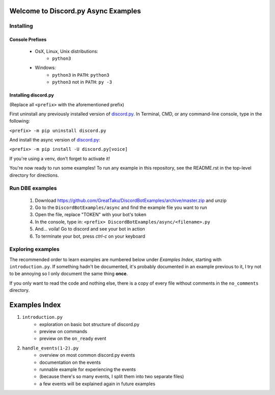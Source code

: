 ====================================
Welcome to Discord.py Async Examples
====================================

Installing
==========

Console Prefixes
----------------

 * OsX, Linux, Unix distributions: 
     * ``python3``
 * Windows:
     * ``python3`` in ``PATH``: ``python3``   
     * ``python3`` not in ``PATH``: ``py -3``
     
Installing discord.py
---------------------

(Replace all ``<prefix>`` with the aforementioned prefix)

First uninstall any previously installed version of `discord.py`_.
In Terminal, CMD, or any command-line console, type in the following:

``<prefix> -m pip uninstall discord.py``

And install the async version of `discord.py`_:

``<prefix> -m pip install -U discord.py[voice]`` 

If you're using a venv, don't forget to activate it!

You're now ready to run some examples! To run any example in this repository, 
see the README.rst in the top-level directory for directions.

Run DBE examples
================

 1. Download https://github.com/GreatTaku/DiscordBotExamples/archive/master.zip and unzip
 2. Go to the ``DiscordBotExamples/async`` and find the example file you want to run
 3. Open the file, replace "TOKEN" with your bot's token
 4. In the console, type in: ``<prefix> DiscordBotExamples/async/<filename>.py``
 5. And... voila! Go to discord and see your bot in action
 6. To terminate your bot, press `ctrl-c` on your keyboard

Exploring examples
==================

The recommended order to learn examples are numbered below under *Examples Index*, starting with ``introduction.py``.
If something hadn't be documented, it's probably documented in an example previous to it,
I try not to be annoying so I only document the same thing **once**.

If you only want to read the code and nothing else, there is a copy of every file without
comments in the ``no_comments`` directory.

==============
Examples Index
==============

1. ``introduction.py``
    * exploration on basic bot structure of discord.py
    * preview on commands
    * preview on the ``on_ready`` event

2. ``handle_events(1-2).py``
    * overview on most common discord.py events
    * documentation on the events
    * runnable example for experiencing the events
    * (because there's so many events, I split them into two separate files)
    * a few events will be explained again in future examples
..
    links:

.. _discord.py: https://discordpy.readthedocs.io/en/async

 
 
